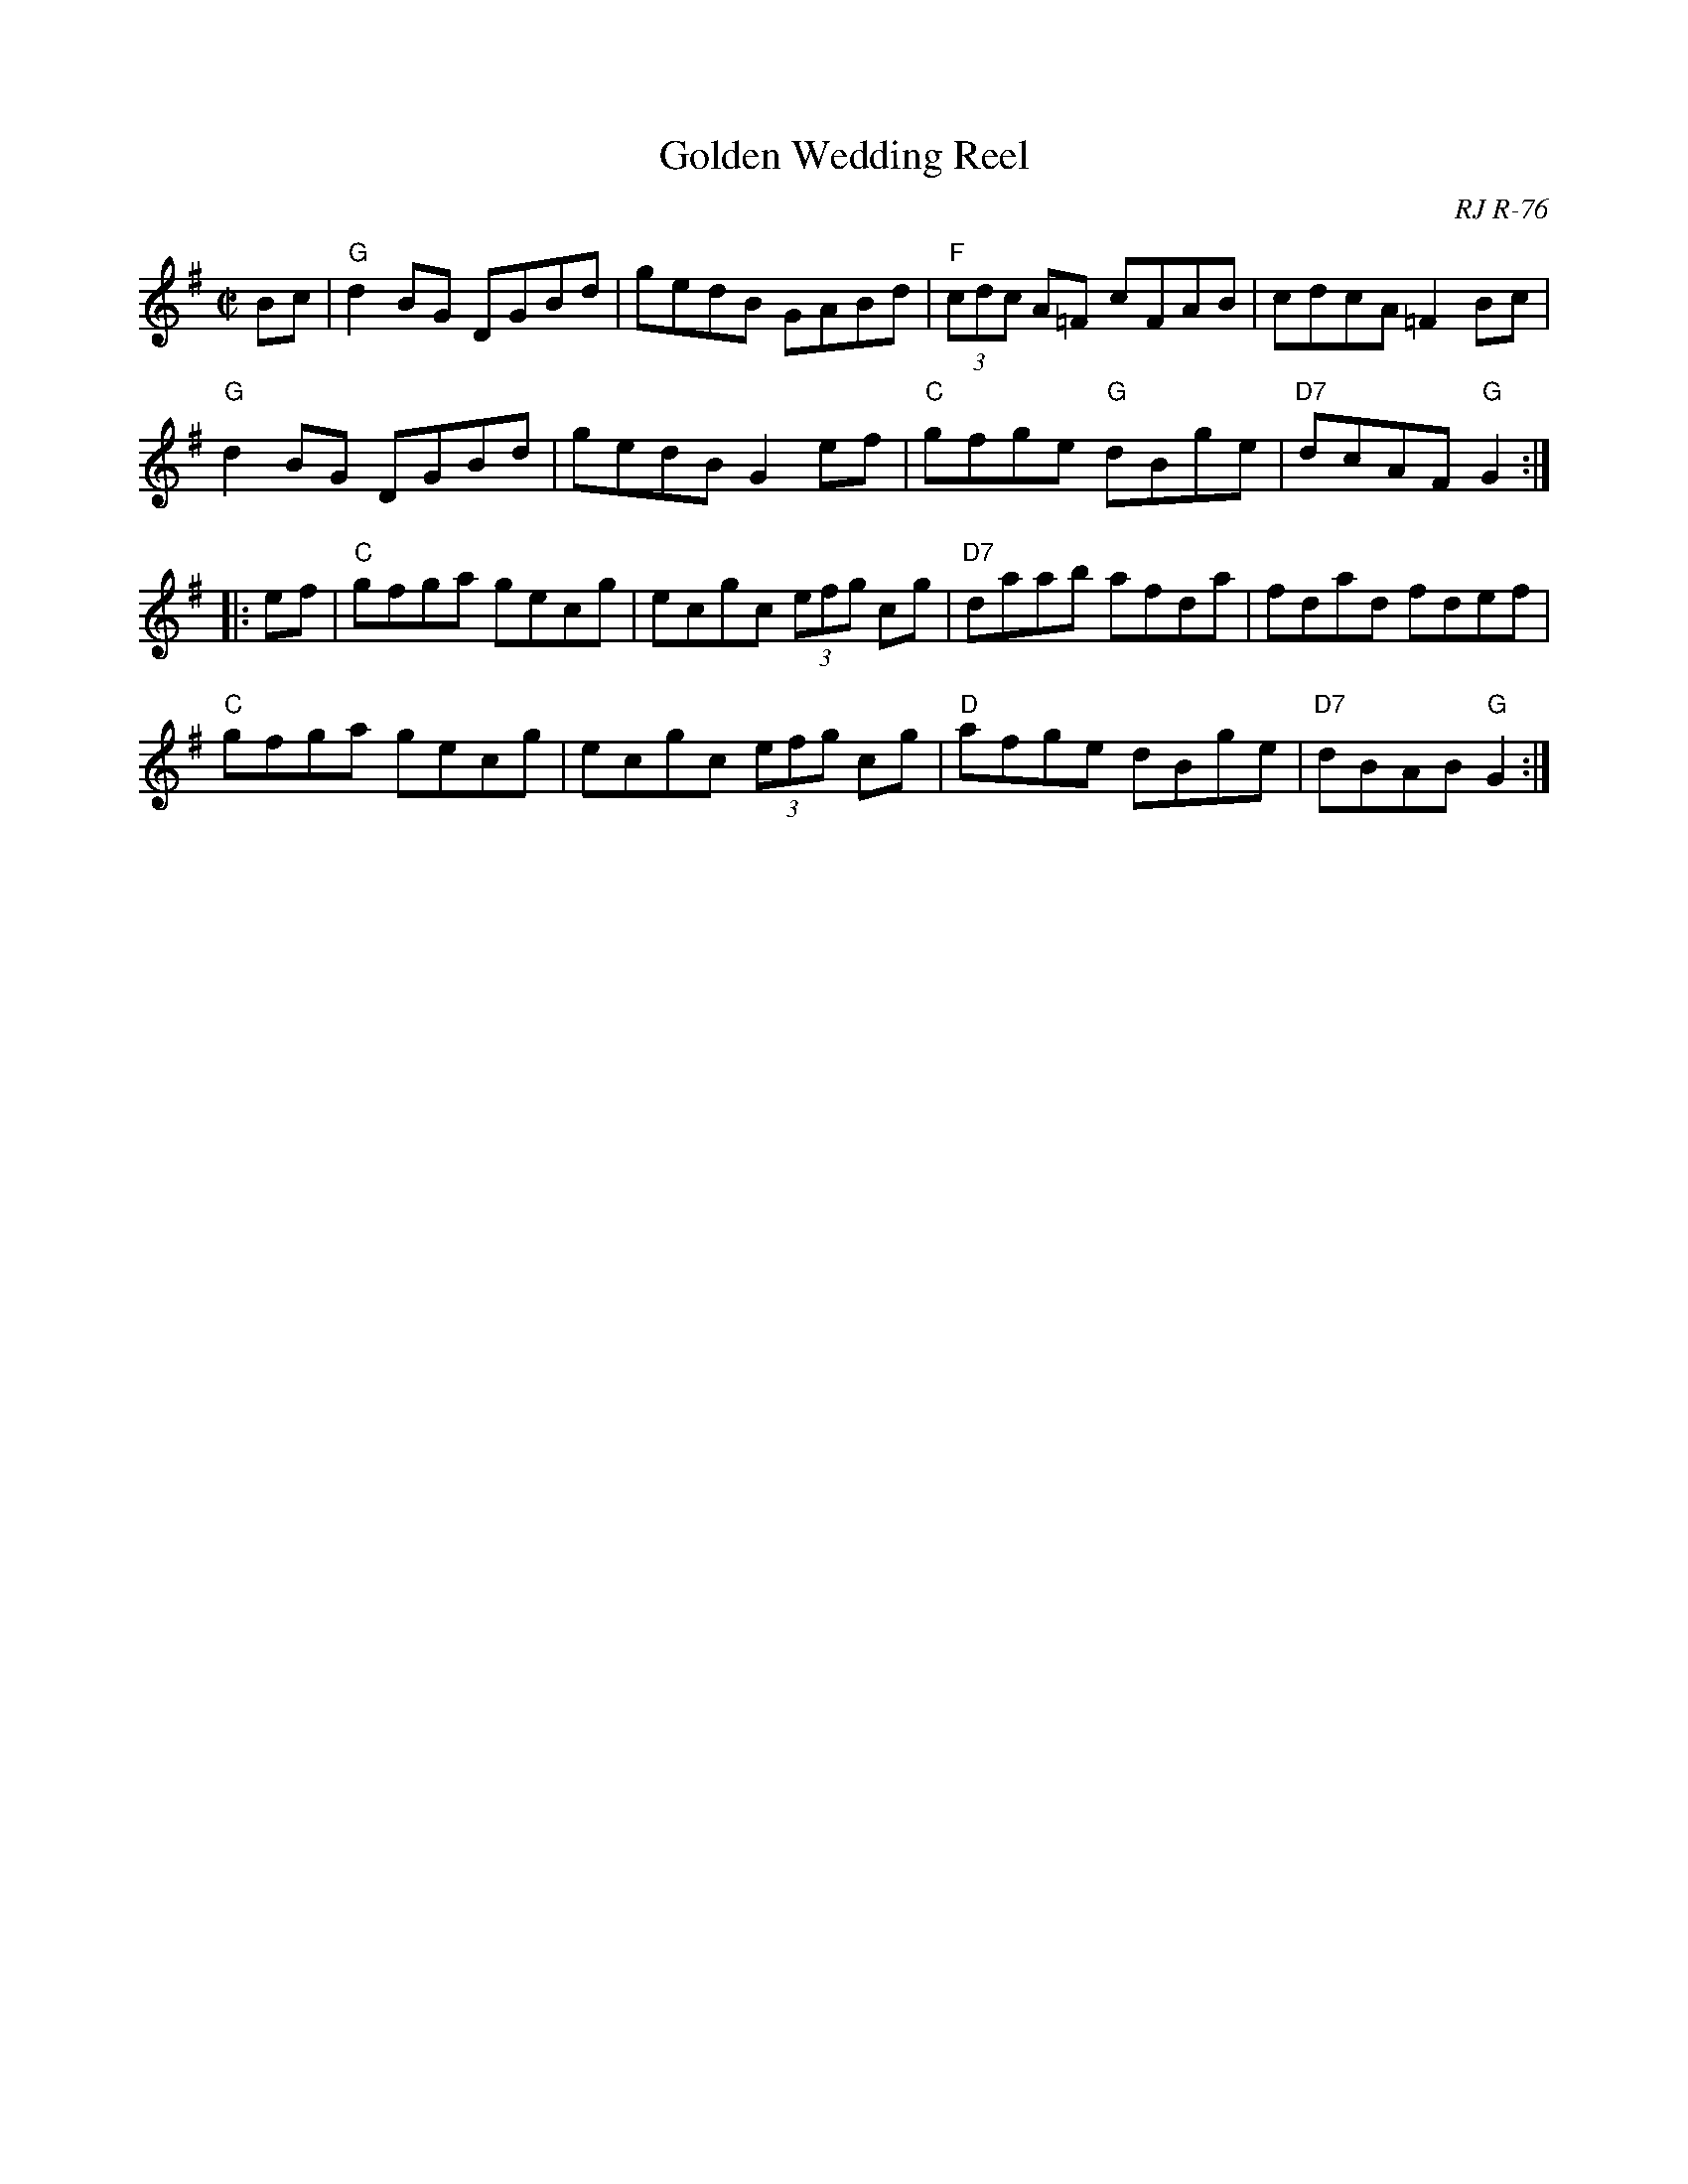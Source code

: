 X: 1
T: Golden Wedding Reel
O: RJ R-76
S: Roaring Jelly collection
M: C|
R: reel
K: G
Bc |\
"G"d2BG DGBd | gedB GABd | "F"(3cdc A=F cFAB | cdcA =F2Bc |
"G"d2BG DGBd | gedB G2ef | "C"gfge "G"dBge | "D7"dcAF "G"G2 :|
|: ef |\
"C"gfga gecg | ecgc (3efg cg | "D7"daab afda | fdad fdef |
"C"gfga gecg | ecgc (3efg cg | "D"afge dBge | "D7"dBAB "G"G2 :|
